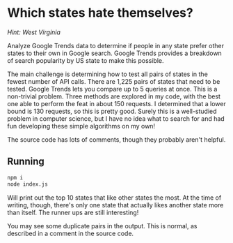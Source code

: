 * Which states hate themselves?

/Hint: West Virginia/

Analyze Google Trends data to determine if people in any state prefer other
states to their own in Google search. Google Trends provides a breakdown of
search popularity by US state to make this possible.

The main challenge is determining how to test all pairs of states in the fewest
number of API calls. There are 1,225 pairs of states that need to be tested.
Google Trends lets you compare up to 5 queries at once. This is a non-trivial
problem. Three methods are explored in my code, with the best one able to
perform the feat in about 150 requests. I determined that a lower bound is 130
requests, so this is pretty good. Surely this is a well-studied problem in
computer science, but I have no idea what to search for and had fun developing
these simple algorithms on my own!

The source code has lots of comments, though they probably aren't helpful.

** Running

#+BEGIN_SRC bash
npm i
node index.js
#+END_SRC

Will print out the top 10 states that like other states the most. At the time of
writing, though, there's only one state that actually likes another state more
than itself. The runner ups are still interesting!

You may see some duplicate pairs in the output. This is normal, as described in
a comment in the source code.


